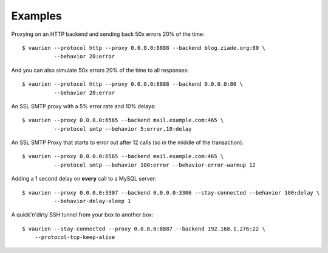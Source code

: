 .. _examples:


Examples
========


Proxying on an HTTP backend and sending back 50x errors 20% of the time::

    $ vaurien --protocol http --proxy 0.0.0.0:8888 --backend blog.ziade.org:80 \
              --behavior 20:error

And you can also simulate 50x errors 20% of the time to all responses::

    $ vaurien --protocol http --proxy 0.0.0.0:8888 --backend 0.0.0.0:80 \
              --behavior 20:error

An SSL SMTP proxy with a 5% error rate and 10% delays::

    $ vaurien --proxy 0.0.0.0:6565 --backend mail.example.com:465 \
              --protocol smtp --behavior 5:error,10:delay

An SSL SMTP Proxy that starts to error out after 12 calls (so in the middle of
the transaction)::

    $ vaurien --proxy 0.0.0.0:6565 --backend mail.example.com:465 \
              --protocol smtp --behavior 100:error --behavior-error-warmup 12


Adding a 1 second delay on **every** call to a MySQL server::

    $ vaurien --proxy 0.0.0.0:3307 --backend 0.0.0.0:3306 --stay-connected --behavior 100:delay \
              --behavior-delay-sleep 1


A quick'n'dirty SSH tunnel from your box to another box::

    $ vaurien --stay-connected --proxy 0.0.0.0:8887 --backend 192.168.1.276:22 \
        --protocol-tcp-keep-alive
